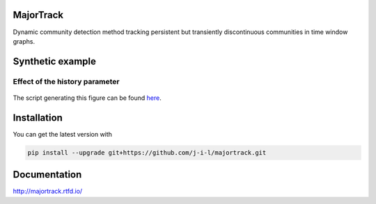 MajorTrack
==========

Dynamic community detection method tracking persistent but transiently
discontinuous communities in time window graphs.

.. inclusion-p1

Synthetic example
=================


Effect of the history parameter
-------------------------------

.. exclusion-p1


.. figure:: docs/_static/history.png


The script generating this figure can be found `here`_.

.. _here: examples/history.py

.. inclusion-p2

Installation
=============

You can get the latest version with

.. code-block:: console

    pip install --upgrade git+https://github.com/j-i-l/majortrack.git

.. exclusion-p2

Documentation
==============

http://majortrack.rtfd.io/
